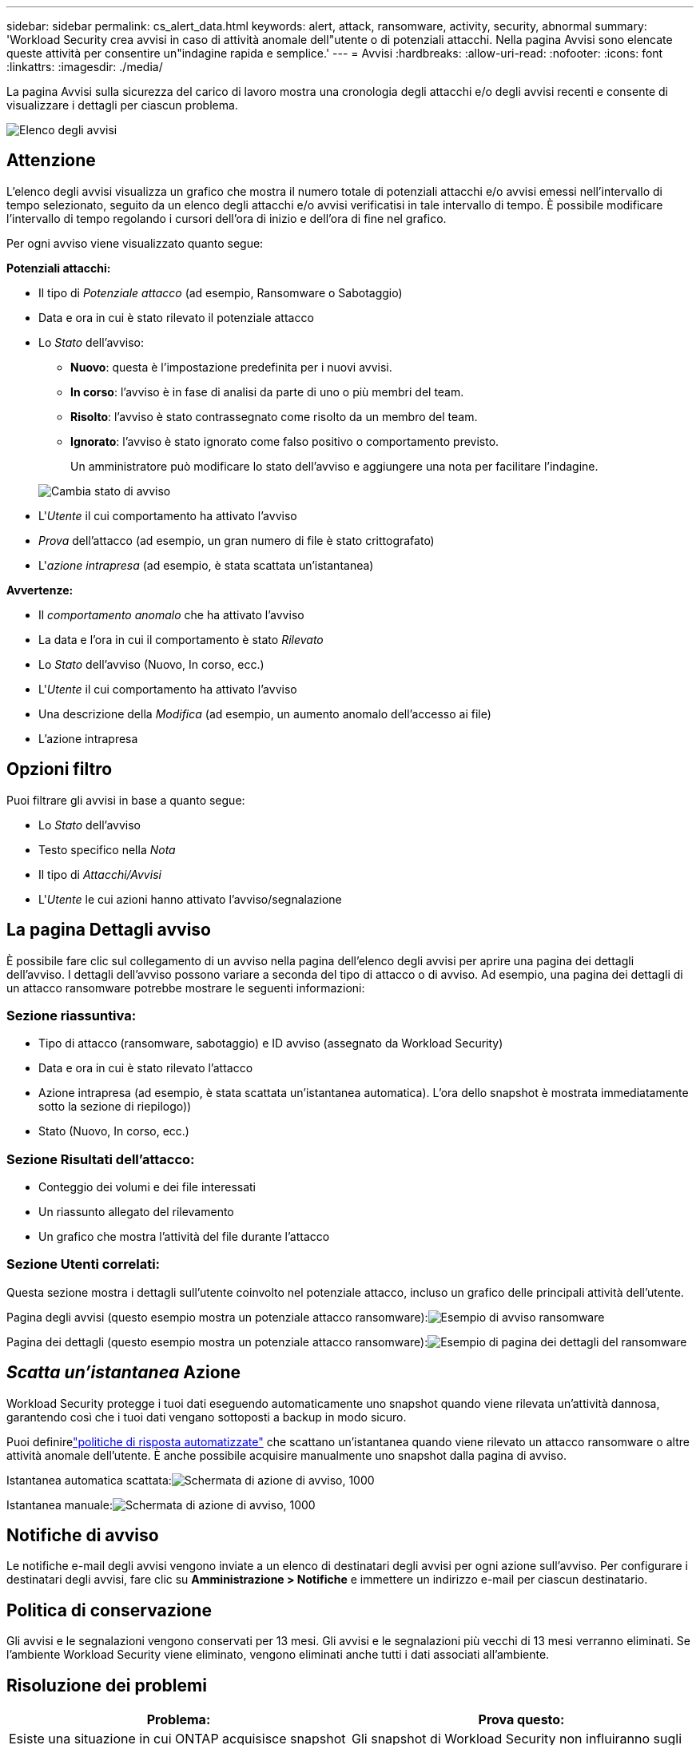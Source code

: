 ---
sidebar: sidebar 
permalink: cs_alert_data.html 
keywords: alert, attack, ransomware, activity, security, abnormal 
summary: 'Workload Security crea avvisi in caso di attività anomale dell"utente o di potenziali attacchi.  Nella pagina Avvisi sono elencate queste attività per consentire un"indagine rapida e semplice.' 
---
= Avvisi
:hardbreaks:
:allow-uri-read: 
:nofooter: 
:icons: font
:linkattrs: 
:imagesdir: ./media/


[role="lead"]
La pagina Avvisi sulla sicurezza del carico di lavoro mostra una cronologia degli attacchi e/o degli avvisi recenti e consente di visualizzare i dettagli per ciascun problema.

image:CloudSecureAlertsListPage.png["Elenco degli avvisi"]



== Attenzione

L'elenco degli avvisi visualizza un grafico che mostra il numero totale di potenziali attacchi e/o avvisi emessi nell'intervallo di tempo selezionato, seguito da un elenco degli attacchi e/o avvisi verificatisi in tale intervallo di tempo.  È possibile modificare l'intervallo di tempo regolando i cursori dell'ora di inizio e dell'ora di fine nel grafico.

Per ogni avviso viene visualizzato quanto segue:

*Potenziali attacchi:*

* Il tipo di _Potenziale attacco_ (ad esempio, Ransomware o Sabotaggio)
* Data e ora in cui è stato rilevato il potenziale attacco
* Lo _Stato_ dell'avviso:
+
** *Nuovo*: questa è l'impostazione predefinita per i nuovi avvisi.
** *In corso*: l'avviso è in fase di analisi da parte di uno o più membri del team.
** *Risolto*: l'avviso è stato contrassegnato come risolto da un membro del team.
** *Ignorato*: l'avviso è stato ignorato come falso positivo o comportamento previsto.
+
Un amministratore può modificare lo stato dell'avviso e aggiungere una nota per facilitare l'indagine.

+
image:CloudSecureChangeAlertStatus.png["Cambia stato di avviso"]



* L'_Utente_ il cui comportamento ha attivato l'avviso
* _Prova_ dell'attacco (ad esempio, un gran numero di file è stato crittografato)
* L'_azione intrapresa_ (ad esempio, è stata scattata un'istantanea)


*Avvertenze:*

* Il _comportamento anomalo_ che ha attivato l'avviso
* La data e l'ora in cui il comportamento è stato _Rilevato_
* Lo _Stato_ dell'avviso (Nuovo, In corso, ecc.)
* L'_Utente_ il cui comportamento ha attivato l'avviso
* Una descrizione della _Modifica_ (ad esempio, un aumento anomalo dell'accesso ai file)
* L'azione intrapresa




== Opzioni filtro

Puoi filtrare gli avvisi in base a quanto segue:

* Lo _Stato_ dell'avviso
* Testo specifico nella _Nota_
* Il tipo di _Attacchi/Avvisi_
* L'_Utente_ le cui azioni hanno attivato l'avviso/segnalazione




== La pagina Dettagli avviso

È possibile fare clic sul collegamento di un avviso nella pagina dell'elenco degli avvisi per aprire una pagina dei dettagli dell'avviso.  I dettagli dell'avviso possono variare a seconda del tipo di attacco o di avviso.  Ad esempio, una pagina dei dettagli di un attacco ransomware potrebbe mostrare le seguenti informazioni:



=== Sezione riassuntiva:

* Tipo di attacco (ransomware, sabotaggio) e ID avviso (assegnato da Workload Security)
* Data e ora in cui è stato rilevato l'attacco
* Azione intrapresa (ad esempio, è stata scattata un'istantanea automatica).  L'ora dello snapshot è mostrata immediatamente sotto la sezione di riepilogo))
* Stato (Nuovo, In corso, ecc.)




=== Sezione Risultati dell'attacco:

* Conteggio dei volumi e dei file interessati
* Un riassunto allegato del rilevamento
* Un grafico che mostra l'attività del file durante l'attacco




=== Sezione Utenti correlati:

Questa sezione mostra i dettagli sull'utente coinvolto nel potenziale attacco, incluso un grafico delle principali attività dell'utente.

Pagina degli avvisi (questo esempio mostra un potenziale attacco ransomware):image:RansomwareAlertExample.png["Esempio di avviso ransomware"]

Pagina dei dettagli (questo esempio mostra un potenziale attacco ransomware):image:RansomwareDetailPageExample.png["Esempio di pagina dei dettagli del ransomware"]



== _Scatta un'istantanea_ Azione

Workload Security protegge i tuoi dati eseguendo automaticamente uno snapshot quando viene rilevata un'attività dannosa, garantendo così che i tuoi dati vengano sottoposti a backup in modo sicuro.

Puoi definirelink:cs_automated_response_policies.html["politiche di risposta automatizzate"] che scattano un'istantanea quando viene rilevato un attacco ransomware o altre attività anomale dell'utente.  È anche possibile acquisire manualmente uno snapshot dalla pagina di avviso.

Istantanea automatica scattata:image:AlertActionsAutomaticExample.png["Schermata di azione di avviso, 1000"]

Istantanea manuale:image:AlertActionsExample.png["Schermata di azione di avviso, 1000"]



== Notifiche di avviso

Le notifiche e-mail degli avvisi vengono inviate a un elenco di destinatari degli avvisi per ogni azione sull'avviso.  Per configurare i destinatari degli avvisi, fare clic su *Amministrazione > Notifiche* e immettere un indirizzo e-mail per ciascun destinatario.



== Politica di conservazione

Gli avvisi e le segnalazioni vengono conservati per 13 mesi.  Gli avvisi e le segnalazioni più vecchi di 13 mesi verranno eliminati.  Se l'ambiente Workload Security viene eliminato, vengono eliminati anche tutti i dati associati all'ambiente.



== Risoluzione dei problemi

|===
| Problema: | Prova questo: 


| Esiste una situazione in cui ONTAP acquisisce snapshot orari al giorno.  Gli snapshot di Workload Security (WS) avranno ripercussioni?  Lo snapshot WS sostituirà lo snapshot orario?  Lo snapshot orario predefinito verrà interrotto? | Gli snapshot di Workload Security non influiranno sugli snapshot orari.  Gli snapshot WS non occuperanno lo spazio degli snapshot orari e la situazione dovrebbe continuare come prima.  Lo snapshot orario predefinito non verrà interrotto. 


| Cosa succede se viene raggiunto il numero massimo di snapshot in ONTAP? | Se viene raggiunto il numero massimo di snapshot, l'acquisizione successiva degli snapshot non riuscirà e Workload Security mostrerà un messaggio di errore che indica che lo snapshot è pieno.  L'utente deve definire criteri di snapshot per eliminare gli snapshot più vecchi, altrimenti gli snapshot non verranno acquisiti.  In ONTAP 9.3 e versioni precedenti, un volume può contenere fino a 255 copie Snapshot.  In ONTAP 9.4 e versioni successive, un volume può contenere fino a 1023 copie Snapshot.  Consultare la documentazione ONTAP per informazioni sulink:https://docs.netapp.com/ontap-9/index.jsp?topic=%2Fcom.netapp.doc.dot-cm-cmpr-960%2Fvolume__snapshot__autodelete__modify.html["impostazione della politica di eliminazione degli snapshot"] . 


| Workload Security non è in grado di acquisire snapshot. | Assicurarsi che il ruolo utilizzato per creare snapshot abbia il collegamento: https://docs.netapp.com/us-en/cloudinsights/task_add_collector_svm.html#a-note-about-permissions [diritti appropriati assegnati].  Assicurarsi che _csrole_ sia stato creato con i diritti di accesso appropriati per l'acquisizione di snapshot: security login role create -vserver <vservername> -role csrole -cmddirname "volume snapshot" -access all 


| Gli snapshot non funzionano per gli avvisi più vecchi sulle SVM che sono state rimosse da Workload Security e successivamente aggiunte di nuovo.  Per i nuovi avvisi che si verificano dopo aver aggiunto nuovamente SVM, vengono creati degli snapshot. | Si tratta di uno scenario raro.  Nel caso in cui si verifichi questo problema, accedere a ONTAP ed eseguire manualmente gli snapshot per gli avvisi più vecchi. 


| Nella pagina _Dettagli avviso_, sotto il pulsante _Acquisisci istantanea_ viene visualizzato il messaggio di errore "Ultimo tentativo fallito".  Passando il mouse sopra l'errore viene visualizzato il messaggio "Il comando Invoke API è scaduto per il raccoglitore dati con ID". | Ciò può accadere quando un data collector viene aggiunto a Workload Security tramite SVM Management IP, se il LIF dell'SVM è nello stato _disabilitato_ in ONTAP.  Abilitare il LIF specifico in ONTAP e attivare _Esegui snapshot manualmente_ da Workload Security.  L'azione Snapshot avrà quindi esito positivo. 
|===